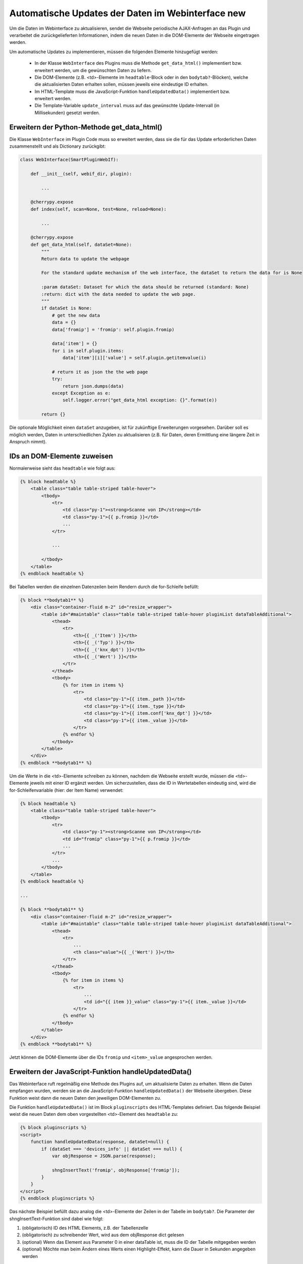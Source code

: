 .. index:: Web Interface; Automatische Updates

.. role:: redsup
.. role:: bluesup



Automatische Updates der Daten im Webinterface :redsup:`new`
============================================================

Um die Daten im Webinterface zu aktualisieren, sendet die Webseite periodische AJAX-Anfragen
an das Plugin und verarbeitet die zurückgelieferten Informationen,
indem die neuen Daten in die DOM-Elemente der Webseite eingetragen werden.

Um automatische Updates zu implementieren, müssen die folgenden Elemente hinzugefügt werden:

  - In der Klasse ``WebInterface`` des Plugins muss die Methode ``get_data_html()`` implementiert bzw. erweitert werden, um die gewünschten Daten zu liefern.
  - Die DOM-Elemente (z.B. <td>-Elemente im ``headtable``-Block oder in den ``bodytab?``-Blöcken), welche die aktualisierten Daten erhalten sollen, müssen jeweils eine eindeutige ID erhalten.
  - Im HTML-Template muss die JavaScript-Funktion ``handleUpdatedData()`` implementiert bzw. erweitert werden.
  - Die Template-Variable ``update_interval`` muss auf das gewünschte Update-Intervall (in Millisekunden) gesetzt werden.


Erweitern der Python-Methode get_data_html()
--------------------------------------------

Die Klasse ``WebInterface`` im Plugin Code muss so erweitert werden, dass sie die für das Update erforderlichen Daten zusammenstellt und als Dictionary zurückgibt:

.. code-block:: PYTHON

    class WebInterface(SmartPluginWebIf):

        def __init__(self, webif_dir, plugin):

            ...

        @cherrypy.expose
        def index(self, scan=None, test=None, reload=None):

            ...

        @cherrypy.expose
        def get_data_html(self, dataSet=None):
            """
            Return data to update the webpage

            For the standard update mechanism of the web interface, the dataSet to return the data for is None

            :param dataSet: Dataset for which the data should be returned (standard: None)
            :return: dict with the data needed to update the web page.
            """
            if dataSet is None:
                # get the new data
                data = {}
                data['fromip'] = 'fromip': self.plugin.fromip)

                data['item'] = {}
                for i in self.plugin.items:
                    data['item'][i]['value'] = self.plugin.getitemvalue(i)

                # return it as json the the web page
                try:
                    return json.dumps(data)
                except Exception as e:
                    self.logger.error("get_data_html exception: {}".format(e))

            return {}


Die optionale Möglichkeit einen ``dataSet`` anzugeben, ist für zukünftige Erweiterungen vorgesehen.
Darüber soll es möglich werden, Daten in unterschiedlichen Zyklen zu aktualisieren
(z.B. für Daten, deren Ermittlung eine längere Zeit in Anspruch nimmt).


IDs an DOM-Elemente zuweisen
----------------------------

Normalerweise sieht das ``headtable`` wie folgt aus:

.. code-block:: html+jinja

    {% block headtable %}
        <table class="table table-striped table-hover">
            <tbody>
                <tr>
                    <td class="py-1"><strong>Scanne von IP</strong></td>
                    <td class="py-1">{{ p.fromip }}</td>
                    ...
                </tr>

                ...

            </tbody>
        </table>
    {% endblock headtable %}

Bei Tabellen werden die einzelnen Datenzeilen beim Rendern durch die for-Schleife befüllt:

.. code-block:: html+jinja

    {% block **bodytab1** %}
        <div class="container-fluid m-2" id="resize_wrapper">
            <table id="#maintable" class="table table-striped table-hover pluginList dataTableAdditional">
                <thead>
                    <tr>
                        <th>{{ _('Item') }}</th>
                        <th>{{ _('Typ') }}</th>
                        <th>{{ _('knx_dpt') }}</th>
                        <th>{{ _('Wert') }}</th>
                    </tr>
                </thead>
                <tbody>
                    {% for item in items %}
                        <tr>
                            <td class="py-1">{{ item._path }}</td>
                            <td class="py-1">{{ item._type }}</td>
                            <td class="py-1">{{ item.conf['knx_dpt'] }}</td>
                            <td class="py-1">{{ item._value }}</td>
                        </tr>
                    {% endfor %}
                </tbody>
            </table>
        </div>
    {% endblock **bodytab1** %}


Um die Werte in die <td>-Elemente schreiben zu können, nachdem die Webseite erstellt wurde,
müssen die <td>-Elemente jeweils mit einer ID ergänzt werden. Um sicherzustellen,
dass die ID in Wertetabellen eindeutig sind, wird die for-Schleifenvariable (hier: der Item Name) verwendet:

.. code-block:: html+jinja

    {% block headtable %}
        <table class="table table-striped table-hover">
            <tbody>
                <tr>
                    <td class="py-1"><strong>Scanne von IP</strong></td>
                    <td id="fromip" class="py-1">{{ p.fromip }}</td>
                    ...
                </tr>
                ...
            </tbody>
        </table>
    {% endblock headtable %}

    ...

    {% block **bodytab1** %}
        <div class="container-fluid m-2" id="resize_wrapper">
            <table id="#maintable" class="table table-striped table-hover pluginList dataTableAdditional">
                <thead>
                    <tr>
                        ...
                        <th class="value">{{ _('Wert') }}</th>
                    </tr>
                </thead>
                <tbody>
                    {% for item in items %}
                        <tr>
                            ...
                            <td id="{{ item }}_value" class="py-1">{{ item._value }}</td>
                        </tr>
                    {% endfor %}
                </tbody>
            </table>
        </div>
    {% endblock **bodytab1** %}

Jetzt können die DOM-Elemente über die IDs ``fromip`` und ``<item>_value`` angesprochen werden.


Erweitern der JavaScript-Funktion handleUpdatedData()
-----------------------------------------------------

Das Webinterface ruft regelmäßig eine Methode des Plugins auf, um aktualisierte Daten zu erhalten.
Wenn die Daten empfangen wurden, werden sie an die JavaScript-Funktion ``handleUpdatedData()``
der Webseite übergeben. Diese Funktion weist dann die neuen Daten den jeweiligen DOM-Elementen zu.

Die Funktion ``handleUpdatedData()`` ist im Block ``pluginscripts`` des HTML-Templates definiert.
Das folgende Beispiel weist die neuen Daten dem oben vorgestellten <td>-Element des ``headtable`` zu:

.. code-block:: html+jinja

    {% block pluginscripts %}
    <script>
        function handleUpdatedData(response, dataSet=null) {
            if (dataSet === 'devices_info' || dataSet === null) {
                var objResponse = JSON.parse(response);

                shngInsertText('fromip', objResponse['fromip']);
            }
        }
    </script>
    {% endblock pluginscripts %}


Das nächste Beispiel befüllt dazu analog die <td>-Elemente der Zeilen in der Tabelle im ``bodytab?``.
Die Parameter der shngInsertText-Funktion sind dabei wie folgt:

#. (obligatorisch) ID des HTML Elements, z.B. der Tabellenzelle

#. (obligatorisch) zu schreibender Wert, wird aus dem objResponse dict gelesen

#. (optional) Wenn das Element aus Parameter 0 in einer dataTable ist, muss die ID der Tabelle mitgegeben werden

#. (optional) Möchte man beim Ändern eines Werts einen Highlight-Effekt, kann die Dauer in Sekunden angegeben werden


.. code-block:: html+jinja

    {% block pluginscripts %}
    <script>
        function handleUpdatedData(response, dataSet=null) {
            if (dataSet === 'devices_info' || dataSet === null) {
                var objResponse = JSON.parse(response);

                for (var item in objResponse) {
                    shngInsertText(item+'_value', objResponse['item'][item]['value'], null, 2);
                    // bei Tabellen mit datatables Funktion sollte die Zeile lauten:
                    // shngInsertText(item+'_value', objResponse['item'][item]['value'], 'maintable', 2);
                }
            }
        }
    </script>
    {% endblock pluginscripts %}


Sortierbare Tabellen
--------------------

Wie erwähnt muss für das Aktivieren von sortier- und durchsuchbaren Tabellen der entsprechende Script-Block
wie in :doc:`Das Webinterface mit Inhalt füllen </entwicklung/plugins/webinterface_filling_webinterface>`
unter Punkt 3 beschrieben eingefügt werden. Dabei ist auch zu beachten, dass der zu sortierenden
Tabelle eine entsprechende ID gegeben wird (im Beispiel oben ``#maintable``).

Damit die neuen Daten auch von datatables.js erkannt und korrekt sortiert werden, ist es wichtig,
dem Aufruf ``shngInsertText`` die Tabellen-ID als dritten Parameter mitzugeben (im Beispiel 'maintable').

Standardmäßig werden die Spalten automatisch so skaliert, dass sie sich den Inhalten anpassen. Dies kann
va. in Kombination mit dem standardmäßig aktivierten ``responsive`` Modul der Datatables zu
unerwünschten Ergebnissen führen. Insofern ist es empfehlenswert,
bestimmten Spalten eine konkrete Breite vorzugeben. Dazu sollte im Block ``pluginstyles`` entsprechender
Code eingefügt werden. Außerdem sind die ``<th>`` Tags natürlich mit den entsprechenden Klassen zu bestücken.
Außerdem macht es Sinn, der Tabelle selbst die Klasse ``dataTableAdditional`` hinzuzufügen. Dadurch wird
das table-layout auf fixed gestellt und die Tabelle erst angezeigt, wenn sie fertig initialisiert ist.


.. code-block:: css+jinja

    {% block pluginstyles %}
    <style>
      table th.dpt {
        width: 40px;
      }
      table th.value {
        width: 100px;
      }
    </style>
    {% endblock pluginstyles %}


Sollte der Inhalt einer Spalte erwartungsgemäß sehr breit sein, kann die Spalte stattdessen auch
als ausklappbare Informationszeile konfiguriert werden. Die datatables.js defaults sorgen dafür,
dass die Tabelle erst nach der kompletten Inititalisierung angezeigt wird. Dadurch wird ein
mögliches Flackern der Seite beim Aufbau verhindert. Die Deklaration der Tabelle im pluginscripts
Block hat dabei wie folgt auszusehen, wobei bei ``targets`` die interne Nummerierung der Spalten
anzugeben ist (0 wäre die erste Tabellenspalte, 2 die zweite, etc.).

.. code-block:: html+jinja

    table = $('#maintable').DataTable( {
      "pageLength": webif_pagelength,
      "pageResize": resize,
      "columnDefs": [{ "targets": 0, "className": "none"}].concat($.fn.dataTable.defaults.columnDefs)
    } );


Hinzufügen von Tabellenzeilen
-----------------------------

In manchen Fällen kann es notwendig sein, neue Zeilen einer Tabelle dynamisch hinzuzufügen;
beispielsweise, wenn die letzten durchgeführten Commandos oder Logeinträge ergänzt werden sollen.
Hierzu ist es nötig, die Funktion ``handleUpdatedData`` entsprechend anzupassen.

In der ersten if-Abfrage wird evaluiert, ob bereits ein Element mit entsprechender ID existiert.
Falls nicht, wird die Zeile neu angelegt und sanft eingeblendet. Im untenstehenden Code wird zuerst gecheckt,
ob es eine Datentablle mit der ID "maintable" gibt.
In der Zeile ``if ( $.fn.dataTable.isDataTable('#maintable') )`` sowie in der darauf folgenden
Zeile muss '#maintable' durch die tatsächliche ID der zu aktualisierenden Tabelle ersetzt werden.
Falls nun eine entsprechende Tabelle auf der Seite gefunden wurde, wird diese
als "table_to_update" definiert (was später für das Hinzufügen einer Zeile mittels row.add genutzt wird).

Durch die Einträge in der Liste ``table_to_update.row.add( [ item, '' ] )`` wird festgelegt, welchen Inhalt
die Spalten bekommen sollen. Im Beispielfall wird also der Itemname in die erste Spalte und
ein leerer Wert in die zweite Spalte eingetragen.
Anschließend wird der zweiten Spalte die relevante ID hinzugefügt, um zukünftig den Wert
aktualisieren zu können. Möchte man weiteren Spalten ebenfalls
eine ID zuweisen, ist die Codezeile zu kopieren und die Zahl beim Eintrag ``td:eq(1)`` entsprechend
zu ändern (0 = erste Spalte, 1 = zweite Spalte, etc.). Abschließend wird der leere Wert schließlich
mittels ``shngInsertText`` aktualisert und dank Angabe einer Zahl als 4. Parameter x Sekunden lang farblich markiert.

.. code-block:: html+jinja

    {% block pluginscripts %}
    <script>
        function handleUpdatedData(response, dataSet=null) {
            if (dataSet === 'devices_info' || dataSet === null) {
                var objResponse = JSON.parse(response);
                for (var item in objResponse) {
                    if (!document.getElementById(item+'_value')) {
                        if ( $.fn.dataTable.isDataTable('#maintable') ) {
                            table_to_update = $('#maintable').DataTable();
                            newRow = table_to_update.row.add( [ item, '' ] ).draw().node();
                            $('td:eq(1)', newRow).attr('id', objResponse['item'][item]+'_value');
                            shngInsertText(item+'_value', objResponse['item'][item]['value'], 'maintable', 5);
                        }
                    }
                    else
                    {
                      shngInsertText(item+'_value', objResponse['item'][item]['value'], 'maintable', 2);
                    }

                }
            }
        }
    </script>
    {% endblock pluginscripts %}


Hervorheben von Änderungen
--------------------------

Wird über ``shngInsertText`` der Inhalt eines HTML Elements aktualisiert, kann dies optional durch einen
farbigen Hintergrund hervorgehoben werden. Der jquery UI Effekt ``switchClass`` wechselt dabei sanft
von einer CSS Klasse zur anderen. Die Dauer des Effekts kann im letzten Parameter des Aufrufs von
``shngInsertText`` in Sekunden angegeben werden. Eine Dauer von 0 oder keine Angabe sorgen dafür,
dass kein Highlight Effekt ausgeführt wird. Außerdem wird der Effekt auch nicht aktiviert, wenn der vorige
Wert ``...`` war (z.B. beim Initialisieren der Tabelle, bevor aktualisierte Werte vom Plugin kommen).
Die beiden Klassen sind bereits hinterlegt, können aber in der index.html des Plugin webif
im Block ``pluginStyles`` bei Bedarf überschrieben werden.

.. code-block:: css+jinja

    {% block pluginstyles %}
    <style>
        .shng_effect_highlight {
          background-color: #FFFFE0;
        }
        .shng_effect_standard {
          background-color: none;
        }
    </style>
    {% endblock pluginstyles %}


Festlegen des Aktualisierungsintervalls, dataSets und weiteren Parametern
-------------------------------------------------------------------------

Zu Beginn der Templatedatei ``webif/templates/index.html`` finden sich die folgenden Zeilen:

.. code-block:: css+jinja

   {% set update_interval = 0 %}
   {% set update_active = false %}
   {% set dataSet = 'item_details' %}
   {% set update_params = item_id %}

Das Intervall wird via ``update_interval`` auf den gewünschten Wert in Millisekunden gesetzt. Dabei muss sichergestellt sein, dass das gewählte Intervall lang genug ist, dass die Python-Methode ``get_data_html()`` des Plugins die Daten liefern kann, bevor das Intervall abläuft. Wenn nur Daten zurückgegeben werden, die von anderen Routinen und Threads des Plugins bereits bereitgestellt wurden, kann ein Update-Intervall von ca. 1000 ms gewählt werden. Wenn die Python-Methode ``get_data_html()`` selbst noch weitere Routinen ausführen muss, sollte das Update-Intervall wahrscheinlich nicht kleiner als 5000 ms sein.

.. warning::

    Das Intervall darf nicht zu klein sein. Die Dauer **MUSS** länger sein als die notwendige Zeit zur Ausführung der Python-Methode ``get_data_html()``.

Durch ``update_active`` wird festgelegt, ob die automatische Aktualisierung zum Start aktiviert oder deaktiviert sein soll. Dies
kann hilfreich sein, um z.B. ein optimales Updateintervall anzugeben, aber dem User zu überlassen, die automatische Aktualisierung
einzuschalten. Im Kopfbereich des Web Interfaces ist dazu neben dem "Aktualisieren"-Button sowohl eine Checkbox zum (De)Aktivieren,
als auch ein Feld für die Adaptierung des Intervalls vorgesehen.

Möchte man verschiedene dataSets nutzen, kann durch den entsprechenden Parameter ``dataSet`` ein entsprechender Name angegeben werden.
Außerdem ist es möglich, zusätzliche Parameter zu definieren, die der Methode zur Verfügung gestellt werden soll.
Dazu sollte die Methode get_data_html in der webif __init__.py entsprechend angepasst werden. Das vereinfachte Beispiel ist dem
Database Plugin entnommen, das zwei Tabs mit verschiedenen Daten anzeigt, die eben auch unterschiedliche Rückmeldungen aus dem
Plugin erhalten.

.. code-block:: python

    @cherrypy.expose
    def get_data_html(self, dataSet=None, params=None):
        """
        Return data to update the webpage

        For the standard update mechanism of the web interface, the dataSet to return the data for is None

        :param dataSet: Dataset for which the data should be returned (standard: None)
        :return: dict with the data needed to update the web page.
        """
        self.logger.debug("Page Refresh for Dataset: {}, params: {}".format(dataSet, params))
        if dataSet == 'overview':
            # get the new data
            data = self.plugin._webdata
            try:
                data = json.dumps(data)
                return data
            except Exception as e:
                self.logger.error(f"get_data_html exception: {e}")
        if dataSet == "item_details":
            item_id = params
            if item_id is not None:
                rows = self.plugin.readLogs(item_id, time_start=time_start, time_end=time_end)
            else:
                rows = []
            try:
                data = json.dumps(rows)
                if data:
                    return data
                else:
                    return None
            except Exception as e:
                self.logger.error(f"get_data_html exception: {e}")

        return {}

Dynamische Anpassung des Aktualisierungsintervalls, dataSets und weiteren Parametern
------------------------------------------------------------------------------------

Unter Umständen ist es sinnvoll, diverse Parameter der automatischen Aktualisierung durch ein Script (oder einen Button)
anzupassen. Die Parameter werden dabei durch Aufruf von ``window.refresh.update({});`` in Form eines Dictionary aktualisiert.
Die möglichen Schlüsselwörter des Dictionaries sind dabei:

- dataSet: zur Angabe der Inhalte, die vom Plugin angefordert werden sollen
- update_params: etwaige zusätzliche Parameter für die get_data_html Methode
- update_interval: das Updateintervall in Millisekunden
- update_active: Aktivieren oder Deaktivieren der automatischen Aktualisierung

Das folgende fiktive Beispiel zeigt einen Script Block, bei dem die Aktualisierung ausgeschaltet wird,
wenn wir den 12.12.2022 haben (was vermutlich wenig Sinn macht und daher angepasst werden sollte).

.. code-block:: html+jinja

    <!--
    This is an example on how to update the page refresh method. You can set the dataSet, update interval, special parameters or (de)activate the auto refresh
    In the example the update is deactivated on the 12th of December 2022 (what might make no sense at all)
    -->
    <script>
      var today = new Date();
      var today_date = String(today.getDate()) + String(today.getMonth() + 1) + today.getFullYear();
      let test_date = "12122022";
      if (today_date === test_date)
          window.refresh.update({dataSet:'test', update_params:'specialitem', update_interval: 2000, update_active:false});
    </script>
